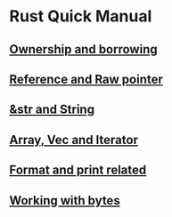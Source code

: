 * Rust Quick Manual

** [[file:chapters/ownership-and-borrowing.org][Ownership and borrowing]]
** [[file:chapters/reference-and-raw-pointer.org][Reference and Raw pointer]]
** [[file:chapters/str-and-string.org][&str and String]]
** [[file:chapters/array-and-vec.org][Array, Vec and Iterator]]
** [[file:chapters/format-and-print-related.org][Format and print related]]
** [[file:chapters/working-with-bytes.org][Working with bytes]]
